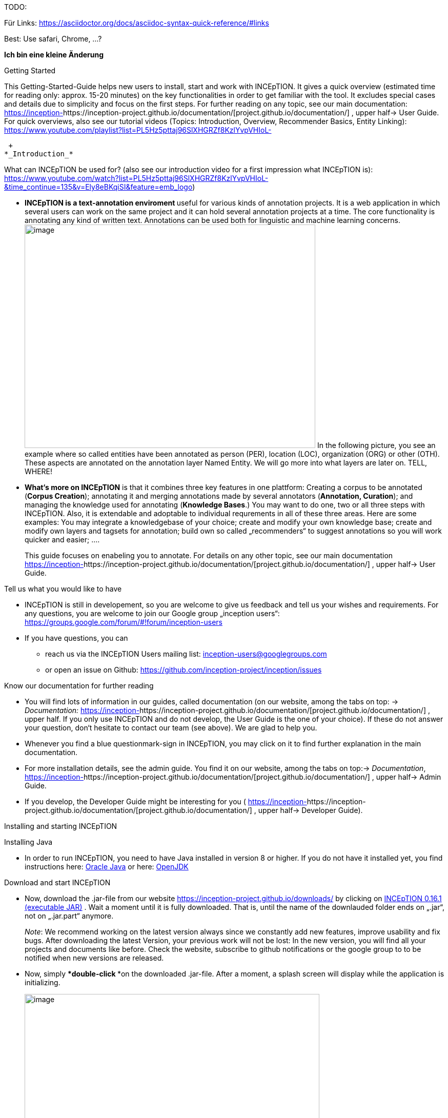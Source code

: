 TODO:

Für Links:
https://asciidoctor.org/docs/asciidoc-syntax-quick-reference/#links

Best: Use safari, Chrome, …?

**Ich bin eine kleine Änderung**

Getting Started

This Getting-Started-Guide helps new users to install, start and work
with INCEpTION. It gives a quick overview (estimated time for reading
only: approx. 15-20 minutes) on the key functionalities in order to get
familiar with the tool. It excludes special cases and details due to
simplicity and focus on the first steps. For further reading on any
topic, see our main documentation:
https://inception-project.github.io/documentation/[https://inception-]https://inception-project.github.io/documentation/[project.github.io/documentation/]
, upper half→ User Guide. For quick overviews, also see our tutorial
videos (Topics: Introduction, Overview, Recommender Basics, Entity
Linking):
https://www.youtube.com/playlist?list=PL5Hz5pttaj96SlXHGRZf8KzlYvpVHIoL-

 +
*_Introduction_*

What can INCEpTION be used for? (also see our introduction video for a
first impression what INCEpTION is):
https://www.youtube.com/watch?list=PL5Hz5pttaj96SlXHGRZf8KzlYvpVHIoL-&time_continue=135&v=Ely8eBKqiSI&feature=emb_logo)

* **INCEpTION is a text-annotation enviroment **useful for various kinds
of annotation projects. It is a web application in which several users
can work on the same project and it can hold several annotation projects
at a time. The core functionality is annotating any kind of written
text. Annotations can be used both for linguistic and machine learning
concerns.image:Pictures/10000201000002B300000214EA8A80D173D21C1E.png[image,width=567,height=436]
In the following picture, you see an example where so called entities
have been annotated as person (PER), location (LOC), organization (ORG)
or other (OTH). These aspects are annotated on the annotation layer
Named Entity. We will go more into what layers are later on. TELL,
WHERE!
* *What‘s more on INCEpTION* is that it combines three key features in
one plattform: Creating a corpus to be annotated (*Corpus Creation*);
annotating it and merging annotations made by several annotators
(*Annotation, Curation*); and managing the knowledge used for annotating
(*Knowledge Bases*.) You may want to do one, two or all three steps with
INCEpTION. Also, it is extendable and adoptable to individual
requrements in all of these three areas. Here are some examples: You may
integrate a knowledgebase of your choice; create and modify your own
knowledge base; create and modify own layers and tagsets for annotation;
build own so called „recommenders“ to suggest annotations so you will
work quicker and easier; .…
+
This guide focuses on enabeling you to annotate. For details on any
other topic, see our main documentation
https://inception-project.github.io/documentation/[https://inception-]https://inception-project.github.io/documentation/[project.github.io/documentation/]
, upper half→ User Guide.

Tell us what you would like to have

* INCEpTION is still in developement, so you are welcome to give us
feedback and tell us your wishes and requirements. For any questions,
you are welcome to join our Google group „inception users“:
https://groups.google.com/forum/#!forum/inception-users
* If you have questions, you can
** reach us via the INCEpTION Users mailing list:
inception-users@googlegroups.com
** or open an issue on Github:
https://github.com/inception-project/inception/issues

Know our documentation for further reading

* You will find lots of information in our guides, called documentation
(on our website, among the tabs on top: → _Documentation:_
https://inception-project.github.io/documentation/[https://inception-]https://inception-project.github.io/documentation/[project.github.io/documentation/]
, upper half. If you only use INCEpTION and do not develop, the User
Guide is the one of your choice). If these do not answer your question,
don‘t hesitate to contact our team (see above). We are glad to help you.
* Whenever you find a blue questionmark-sign in INCEpTION, you may click
on it to find further explanation in the main documentation.
* For more installation details, see the admin guide. You find it on our
website, among the tabs on top:→ _Documentation_,
https://inception-project.github.io/documentation/[https://inception-]https://inception-project.github.io/documentation/[project.github.io/documentation/]
, upper half→ Admin Guide.
* If you develop, the Developer Guide might be interesting for you (
https://inception-project.github.io/documentation/[https://inception-]https://inception-project.github.io/documentation/[project.github.io/documentation/]
, upper half→ Developer Guide).

Installing and starting INCEpTION

Installing Java

* In order to run INCEpTION, you need to have Java installed in version
8 or higher. If you do not have it installed yet, you find instructions
here:
link:https://www.oracle.com/technetwork/java/javase/downloads/index.html[Oracle
Java] or here: link:https://adoptopenjdk.net[OpenJDK]

Download and start INCEpTION

* Now, download the .jar-file from our website
https://inception-project.github.io/downloads/ by clicking on
https://github.com/inception-project/inception/releases/download/inception-app-0.16.1/inception-app-standalone-0.16.1.jar[INCEpTION
0.16.1 (executable JAR)] . Wait a moment until it is fully downloaded.
That is, until the name of the downlauded folder ends on „.jar“, not on
„.jar.part“ anymore.
+
_Note_: We recommend working on the latest version always since we
constantly add new features, improve usability and fix bugs. After
downloading the latest Version, your previous work will not be lost: In
the new version, you will find all your projects and documents like
before. Check the website, subscribe to github notifications or the
google group to to be notified when new versions are released.

* Now, simply ***double-click ***on the downloaded .jar-file. After a
moment, a splash screen will display while the application is
initializing.
+
image:Pictures/100002010000042B0000022048C4B1144148DA3D.png[image,width=575,height=290]
+
Once the initialization is complete, a dialog appears. Here, you can
open the application in your default browser or shut it down again.

image:Pictures/10000201000002490000008B40781F820877441E.png[image,width=580,height=135]

* If you prefer the command line, you may enter this command there
instead:
+
$ java -jar inception-app-standalone-0.10.0.jar
+
In this case, no splash screen will start. Just enter
http://localhost:8080/[_http://localhost:8080_] in you browser.
* The first time you start the application, a default user with the
username „admin“ and the password „admin“ is created. Use this username
and password to log in to the application after opening it in your
vrowser
* In case you are interested in more installation details, see the Admin
Guide. You find it on our website, among the tabs on top: →
_Documentation_,
https://inception-project.github.io/documentation/[https://inception-]https://inception-project.github.io/documentation/[project.github.io/documentation/]
, upper half→ Admin Guide.

First Steps with INCEpTION

In this section, we will make first annotations and therefore use an
already existing annotation project (so called „example project“). We
will not go into theory and background. In case you want to learn first
how INCEpTION is built genereally, we recommend reading the section
„Anatomy of an annotation project“ first.

*Download an example project for your first annotations*

We created some annotation projects as examples of how to annotate with
INCEpTION. You find them in the section „Example Projects“ on our
website. The tab on the very top leads you to the following page:
https://inception-project.github.io/example-projects/ .

image:Pictures/10000201000002E0000000C72F4B75B5F9EAE8D0.png[image,width=636,height=128]

* To follow this Guide, please *download* the _Interactive Concept
Linking_ project. It constists of two documents about pets which contain
already some annotations as an example. It has originally been created
to show an example for concept linking (annotating if something is a
Person (PER), Organization (ORG), Location (LOC) or something else
(other: OTH)) but in every project, you can create any kinds of
annotations.

image:Pictures/100002010000045200000212EF2BD2132E62C7BC.png[image,width=643,height=295]

* In order to *import our example project*, after logging into
INCEpTION, click on the blue folder on the top right (next to „Import
project archives“) and browse for the example project you have
downloaded before. Finally, click the grey upload-Button right next to
the blue folder to upload the selected project.

Create your first annotations

You may want to watch our *tutorial video „Overview“* on how to create
annotation:
https://www.youtube.com/watch?v=wp4AN3p23mQ&list=PL5Hz5pttaj96SlXHGRZf8KzlYvpVHIoL-&index=3&t=0s[https://www.youtube.com/watch?]https://www.youtube.com/watch?v=wp4AN3p23mQ&list=PL5Hz5pttaj96SlXHGRZf8KzlYvpVHIoL-&index=3&t=0s[v=wp4AN3p23mQ&list=PL5Hz5pttaj96SlXHGRZf8KzlYvpVHIoL-&index=3&t=0s]
. But this guide, too, will lead you step by step.

* The project has now been added. Choose it by clicking on its name and
you will be on the dashboard of this project.

* You will see several annotations already. If you import projects (or
also, single documents, as we see in section „anatomy of a project“ →
documents) without any annotations, there will be none. But in the
example projects, we have added some annotations already to show you
some examples of annotations.
* To create your first annotation, let‘s start with Part of Speech
Tagging – since it is a simple kind of annotation and we can make any
kind of annotation in any project. Select *POS* from the *Layer*
dropdown on the top right. When you click on a word in the text (e.g.
„does“, in line 4), an annotation is immediately created and you can
edit its details in the panels at the right (e.g. choose „VERB“ in the
PosValue-dropdown to lable it as a verb).

Congratulations! You have created your first annotation!

* Let‘s examine the right panel:

* {blank}
** You find the field „Layer“ on top and „Annotation“ below. In the
*Layer*-dropdown, you can choose the layer you want to annotate with as
we yust did. By the layer, you choose the kind of annotation you make.
For example, we used the POS (Part of Speech) layer before to annotate
what is a verb/noun/adjective/… On the
** You find several default layers linke Part Of Speech or Named Entity
already. You can also adjust them and create own layers in the project
settings (we will deal with the project settings later on). INCEpTION
supports span layers (annotating a span in the text, e.g. from the 51th
character („letter“) in the text to the 55th) and relation layers
(annotating two span annotations). For span layers, the default is to
always annotate one or more tokens („words“) but you can adjust to
character level or sentence level. For more details, see the main
documentation (
https://inception-project.github.io/documentation/[https://inception-]https://inception-project.github.io/documentation/[project.github.io/documentation/]
, upper half→ User Guide).
** In the field *Annotation* below, you see the details of a selected
annotation. It shows the layer the annotation is made on (field „layer“)
and what has been annotated (field „text“). Below, you can see and
modify what has been entered for each of the so called *Features*. Each
layer has different features. E.g. on the Part of Speech-layer, the
PosValue-feature tells if the token is a noun/verb/adjective/… See the
main documentation for the different feature types and how to adjust
features for your individual task
(https://inception-project.github.io/documentation/[https://inception-]https://inception-project.github.io/documentation/[project.github.io/documentation/]
, upper half→ User Guide).
+
You may enter free text here or work with *Tagsets* to have a well
defined set of values to enter. You can modify and create tagsets in the
project settings (section „Tagsets“) which we will deal with later. See
our main documentation on how to create and modify tagsets
(https://inception-project.github.io/documentation/[https://inception-]https://inception-project.github.io/documentation/[project.github.io/documentation/]
, upper half→ User Guide).
* In the **Annotation Sidebar **at the left (it folds out when clicking
on the little arrow on top) there are several features you might want to
check the main documentation for
(https://inception-project.github.io/documentation/[https://inception-]https://inception-project.github.io/documentation/[project.github.io/documentation/]
, upper half→ User Guide). Especially the *Recommender* section (the
black speech bubble) is worth a look if you use recommenders
(recommenders will be explained later on in this guide). E.g. you find
their measures and learning behaviours. Note the *Search* (the magnifier
glass): You can create or delete annotations on all or some of the
search results.
* To get familiar with INCEpTION, you may want to follow the
instructions for your example-project which are on the website where you
downloaded it or explore INCEpTION yourself, learning by doing.
+
One way or the other: *Have fun exploring*!

ERGÄNZE Tagsets:

INCEpTION comes with many different built-in layers and annotation
schemes. You can explore these in the Project settings under Layer and
Tagset.

 +
ich würd vorschlagen den leser drauf hinzuweisen dass er eigene tagsets
anlegen kann und auch soll

es gibt built-in layer - die kann man auch nicht löschen

es gibt keine built-in tagsets in dem sinne dass man sie nicht löschen
kann

aber es gibt "default" tagsets - die halt per default angelegt werden
damit der benutzer einen startpunkt hat

Anatomy of an annotation project

* If you may have different projects in INCEpTIOn at the same time. Each
project consist of
** One or more *documents* to annotate
** *Users* to work on the project
** *Layers* to annotate with
** Optional: one or more *Knowledge Base/s*
** Optional: *Recomenders* to automatically suggest annotations
** Optional: *Guidelines* for your team
+
You find all of these in the project *settings* which are explaned in
the next part.
+
* In order to work with your own projects, you might want to understand
the anatomy of an INCEpTION project. Let‘s see what the dashboard
(clicking on the dashboard button on the top) provides: As a Project
Manager of a project, you see all of the following sub pages (roles and
rights will be presented later on in this guide). For details on each
section, check the main documentation
(https://inception-project.github.io/documentation/[https://inception-]https://inception-project.github.io/documentation/[project.github.io/documentation/]
, upper half→ User Guide).
** *Annotation*: We were here before. Here, you can make your
annotationsjust loke before.
** *Curation*: If several annotators work on a project, you may want a
curator to finally decide which annotations to accept. Everyone with
curation rights (see below) within this project can curate. All others
do not have access to nor see this page. Only documents marked as
finished by at least one annotator can be curated. For details on how to
courate, see the main documentation
(https://inception-project.github.io/documentation/[https://inception-]https://inception-project.github.io/documentation/[project.github.io/documentation/]
, upper half→ User Guide) or just try it out:
*** Add another fake user (see below)
*** Create some annotations in any document
*** Mark the document as finished: Just click on the lock on top.
*** Log out and log in again as the fake user.
*** In the very same document, make some annotations exactly like before
but also some which are different. Mark the document as finished.
*** Log in as any user with couration rights (e.g. the „admin“ user we
used before), enter the couration page and explore how to courate: You
see the automatic merge on top (what was equal from both users is being
accepted already) and the annotations of each of the users below.
Differences are highlightet. You can accept an annotation by clicking on
it. You can also create new annotations.
** *Knowledge Base*: On this sub page, you can manage and create your
knowledge bases for this project. You can create new ones from the
scratch, modify existing ones and integrate remote or local knowledge
bases into your project.
** **Monitoring: **Here you can check the overall progress of your
project; which user is working on or has finished which document; and
for each user, you can toggle the status of each document between
***Done****/****In Progress ****or between **New / Locked**.***
** Agreement: On this page, you can calculate the agreement of you
annotators‘ work. Four different measures for agreement are provided.
_Note:_ Only documents marked as finished by annotators (clicking on the
little lock on the annotation page) are taken into account.
** *Evaluation*: The evaluation page shows a learning courve diagram of
each recommender (we will explain recommenders later on on this guide).
** *Settings*: This is the heart of your project. Here, you can
organize, manage and adjust all details of your project. We will look at
the ones you need to get started for your own projects. For a quick
overview on the settings, you might want to watch our tutorial video
„Overview“:
https://www.youtube.com/watch?v=wp4AN3p23mQ&list=PL5Hz5pttaj96SlXHGRZf8KzlYvpVHIoL-&index=3&t=0s.

* Now, let‘s have a look at the *Settings *(again, for details on any
section/topic mentioned, please check the main documentation
(https://inception-project.github.io/documentation/[https://inception-]https://inception-project.github.io/documentation/[project.github.io/documentation/]
, upper half→ User Guide).** **You find differenat tabs:

* In the section **Documents, **you may upload your files to be
annotated. Make sure that the format selected (see the dropdown on the
right) is the same as the file.
* In the section **Users, **you may add users to your project and change
their rights in this project. You can only add existing users here from
the dropdown (left).
** In order to *add new users* so they can be chosen from this dropdown,
click on „*administration*“- button in the very top right corner and
select section *Users* on the left. For *user roles* (within the whole
instance of INCEpTION) see
https://zoidberg.ukp.informatik.tu-darmstadt.de/jenkins/job/INCEpTION%20(GitHub)%20(master)/de.tudarmstadt.ukp.inception.app$inception-app-webapp/doclinks/1/#sect_users
** *Selecting a user from the dropdown* in the project settings section
*Users*, you can check/unchek the *user‘s rights *(they are different
from roles and count for this project only) on the right side. Any
combination is possible and the user will always have _all_ rights
combined.

[cols=",,",]
|===
|User right |Description |*Access to Dashborad Sections *

|Annotator |- annotate only a|
- Annotation

- Knowledge Base

|Courator |- curate only a|
- Couration

- Monitoring

- Agreement

- Evaluation

|Project Manager |- annotate +
- courate +
- create projects +
- add new documents +
- add guidelines +
- manage users +
- open documents like an other user sees it (read only) |All pages
available
|===

* In the section **Layers, **you may modify existing layers to use for
your annotation and create own layers. In case you do not want to work
on default layers only, we highly recommend reading the main
documentation on layers
(https://inception-project.github.io/documentation/[https://inception-]https://inception-project.github.io/documentation/[project.github.io/documentation/]
, upper half→ User Guide).
* In the section **Knowledge Base, **you can change the settings for the
knowledge bases used in your project and also import local and remote
knowledgebases or create a new one. Herefore, just click the
„create“-button and follow the wizzard.
** Note that you can have several knowledge bases in your INCEpTION
instance but you can choose for every project which one(s) to use. Using
many knowledge bases in one project will slow down the performance.
** Via the *Dashboard* (click the Dashboard-button at the top centre),
you can get to the knowledge base page. This is a page different from
the one in the project settings where you can modify and work on your
knowledge bases.
** For details on knowledge bases, see our main documentation
(https://inception-project.github.io/documentation/[https://inception-]https://inception-project.github.io/documentation/[project.github.io/documentation/]
, upper half→ User Guide) or our tutorial video „Overview“ which also
talks about knowledge bases quickly:
https://www.youtube.com/watch?v=wp4AN3p23mQ&list=PL5Hz5pttaj96SlXHGRZf8KzlYvpVHIoL-&index=3&t=0s..
If you like to explore a knowledge base learning by doing, you may
download and import the example project _Interactive Concept Linking_:
https://inception-project.github.io/example-projects/concept-linking/
which contains a small knowledge base.
* In the section **Recommenders, **you can create and modify your
recommenders. They learn from your behaviour and give automatic
suggestions for creating annotations. For details on this topic to broad
for a getting-started-guide, see our main documentation
(https://inception-project.github.io/documentation/[https://inception-]https://inception-project.github.io/documentation/[project.github.io/documentation/]
, upper half→ User Guide) or our tutorial video „Recommender Basics“:
https://www.youtube.com/watch?v=Xz3Hs8Lyoeg&list=PL5Hz5pttaj96SlXHGRZf8KzlYvpVHIoL-&index=3
.

* In the *Guidelines* section, you may import guideline files for your
team to read and to check quickly while working. On the annotation page
(→ _dashboard_ → _annotation_ → open any document), everyone can quickly
look them up by clicking on the guidelines button on the top (it looks
like a book).

* We have imported a whole project already (the example project) as well
as single documents (in the **documents **section). In the **Export
**section, you can export your project partially or wholly. Projects
which have been exported can be imported again in INCEpTION the way we
did before: at the start page with the *Import* button. We recommend
exporting projects on a regular basis in order to have a backup. For the
different formats, their strengths and weaknesses, check our main
documentation
(https://inception-project.github.io/documentation/[https://inception-]https://inception-project.github.io/documentation/[project.github.io/documentation/]
, upper half→ User Guide). We recommend using WebAnno TSV x.x (where
x.x. is the highest number available, e.g. 3.2) whenever possible. Since
it has been created specially for this application, it ill provide all
features required best. However, many other formats are provided.

We hope this guide helped you with your first steps on INCEpTION and it
gave you a general idea of hiw INCEpTION works. As mentioned before, our
main documentation
(https://inception-project.github.io/documentation/[https://inception-]https://inception-project.github.io/documentation/[project.github.io/documentation/]
, upper half→ User Guide) provides deep information on every issue.
Don‘t hestitate to contact us if you struggle or have any questions. We
wish you success and fun with your projects. Let us know how you are
doing!

For advanced ...see [#anchor]####Advanced functionalities[#anchor-1]####
Corpus building LINK EINFÜGEN

------------------------------------------------------------------------------------------------------------------------

Hier die Struktur, an der ich mich orientiert habe:

X = nicht übernommen

V (Häkchen) = übernommen

? = was meint ihr damit?

* ? Workflow
* ? Annotation project phases

* V Core functionality

* X Annotation structure/Annotation schema
** Also describe setup here
** layer types
** Write what layers are
** Span
** Relation
** Chain
* V Features types
** Write what features are
** Only core features here
** For more complex features, write a short description (1-2 sentences)
and link
* X Behaviours
* X Granularity

* V Import/Export

* V Annotation page

* X Action bar
* ? Open doc
* ? Annotation detail editor
* V(X) Sidebars
** V Search sidebar
** (V) Recommender sidebar

* V Knowledge bases

* V Curation

* V Monitoring

* X Workload management

* V Quality assurance (Agreement)

* V User management

* X Advanced stuff

* (X) Tagsets
* X Constraints
* V Recommenders
* X Entity and fact linking
* X Document repository (external search)
* V Guidelines
* X+? Cas doctor

* ? Appendices

* X Supported document formats
* X WebAnno TSV 3.2 file format specification (ggf. in sep Dok
auslagern)
* X MTAS syntax
* X Glossary
* X Recommender types
